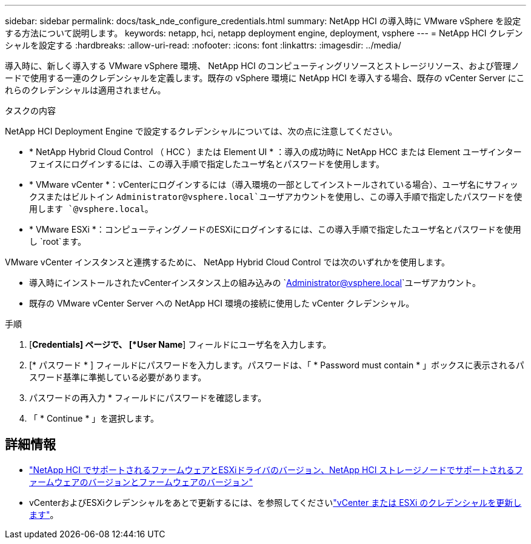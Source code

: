 ---
sidebar: sidebar 
permalink: docs/task_nde_configure_credentials.html 
summary: NetApp HCI の導入時に VMware vSphere を設定する方法について説明します。 
keywords: netapp, hci, netapp deployment engine, deployment, vsphere 
---
= NetApp HCI クレデンシャルを設定する
:hardbreaks:
:allow-uri-read: 
:nofooter: 
:icons: font
:linkattrs: 
:imagesdir: ../media/


[role="lead"]
導入時に、新しく導入する VMware vSphere 環境、 NetApp HCI のコンピューティングリソースとストレージリソース、および管理ノードで使用する一連のクレデンシャルを定義します。既存の vSphere 環境に NetApp HCI を導入する場合、既存の vCenter Server にこれらのクレデンシャルは適用されません。

.タスクの内容
NetApp HCI Deployment Engine で設定するクレデンシャルについては、次の点に注意してください。

* * NetApp Hybrid Cloud Control （ HCC ）または Element UI * ：導入の成功時に NetApp HCC または Element ユーザインターフェイスにログインするには、この導入手順で指定したユーザ名とパスワードを使用します。
* * VMware vCenter *：vCenterにログインするには（導入環境の一部としてインストールされている場合）、ユーザ名にサフィックスまたはビルトイン `Administrator@vsphere.local`ユーザアカウントを使用し、この導入手順で指定したパスワードを使用します `@vsphere.local`。
* * VMware ESXi *：コンピューティングノードのESXiにログインするには、この導入手順で指定したユーザ名とパスワードを使用し `root`ます。


VMware vCenter インスタンスと連携するために、 NetApp Hybrid Cloud Control では次のいずれかを使用します。

* 導入時にインストールされたvCenterインスタンス上の組み込みの `Administrator@vsphere.local`ユーザアカウント。
* 既存の VMware vCenter Server への NetApp HCI 環境の接続に使用した vCenter クレデンシャル。


.手順
. [*Credentials] ページで、 [*User Name*] フィールドにユーザ名を入力します。
. [* パスワード * ] フィールドにパスワードを入力します。パスワードは、「 * Password must contain * 」ボックスに表示されるパスワード基準に準拠している必要があります。
. パスワードの再入力 * フィールドにパスワードを確認します。
. 「 * Continue * 」を選択します。


[discrete]
== 詳細情報

* link:firmware_driver_versions.html["NetApp HCI でサポートされるファームウェアとESXiドライバのバージョン、NetApp HCI ストレージノードでサポートされるファームウェアのバージョンとファームウェアのバージョン"]
* vCenterおよびESXiクレデンシャルをあとで更新するには、を参照してくださいlink:task_hci_credentials_vcenter_esxi.html["vCenter または ESXi のクレデンシャルを更新します"]。

